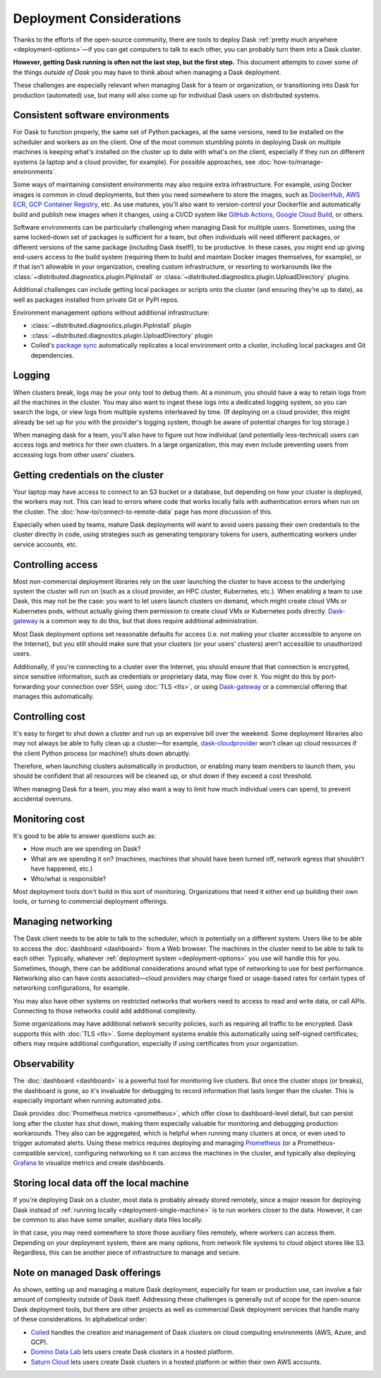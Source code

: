 Deployment Considerations
=========================

Thanks to the efforts of the open-source community, there are tools to deploy Dask :ref:`pretty much anywhere <deployment-options>`—if you can get computers to talk to each other, you can probably turn them into a Dask cluster.

**However, getting Dask running is often not the last step, but the first step.** This document attempts to cover some of the things *outside of Dask* you may have to think about when managing a Dask deployment.

These challenges are especially relevant when managing Dask for a team or organization, or transitioning into Dask for production (automated) use, but many will also come up for individual Dask users on distributed systems.


Consistent software environments
--------------------------------
For Dask to function properly, the same set of Python packages, at the same versions, need to be installed on the scheduler and workers as on the client. One of the most common stumbling points in deploying Dask on multiple machines is keeping what's installed on the cluster up to date with what's on the client, especially if they run on different systems (a laptop and a cloud provider, for example). For possible approaches, see :doc:`how-to/manage-environments`.

Some ways of maintaining consistent environments may also require extra infrastructure. For example, using Docker images is common in cloud deployments, but then you need somewhere to store the images, such as `DockerHub <https://hub.docker.com/>`_, `AWS ECR <https://aws.amazon.com/ecr/>`_, `GCP Container Registry <https://cloud.google.com/container-registry>`_, etc. As use matures, you'll also want to version-control your Dockerfile and automatically build and publish new images when it changes, using a CI/CD system like `GitHub Actions <https://github.com/marketplace/actions/build-and-push-docker-images>`_, `Google Cloud Build <https://cloud.google.com/build/docs/build-push-docker-image>`_, or others.

Software environments can be particularly challenging when managing Dask for multiple users. Sometimes, using the same locked-down set of packages is sufficient for a team, but often individuals will need different packages, or different versions of the same package (including Dask itself!), to be productive. In these cases, you might end up giving end-users access to the build system (requiring them to build and maintain Docker images themselves, for example), or if that isn't allowable in your organization, creating custom infrastructure, or resorting to workarounds like the :class:`~distributed.diagnostics.plugin.PipInstall` or :class:`~distributed.diagnostics.plugin.UploadDirectory` plugins.

Additional challenges can include getting local packages or scripts onto the cluster (and ensuring they're up to date), as well as packages installed from private Git or PyPI repos.

Environment management options without additional infrastructure:

* :class:`~distributed.diagnostics.plugin.PipInstall` plugin
* :class:`~distributed.diagnostics.plugin.UploadDirectory` plugin
* Coiled's `package sync <https://docs.coiled.io/user_guide/package_sync.html>`_ automatically replicates a local environment onto a cluster, including local packages and Git dependencies.


Logging
-------
When clusters break, logs may be your only tool to debug them. At a minimum, you should have a way to retain logs from all the machines in the cluster. You may also want to ingest these logs into a dedicated logging system, so you can search the logs, or view logs from multiple systems interleaved by time. (If deploying on a cloud provider, this might already be set up for you with the provider's logging system, though be aware of potential charges for log storage.)

When managing dask for a team, you'll also have to figure out how individual (and potentially less-technical) users can access logs and metrics for their own clusters. In a large organization, this may even include preventing users from accessing logs from other users' clusters.


Getting credentials on the cluster
----------------------------------
Your laptop may have access to connect to an S3 bucket or a database, but depending on how your cluster is deployed, the workers may not. This can lead to errors where code that works locally fails with authentication errors when run on the cluster. The :doc:`how-to/connect-to-remote-data` page has more discussion of this.

Especially when used by teams, mature Dask deployments will want to avoid users passing their own credentials to the cluster directly in code, using strategies such as generating temporary tokens for users, authenticating workers under service accounts, etc.


Controlling access
------------------
Most non-commercial deployment libraries rely on the user launching the cluster to have access to the underlying system the cluster will run on (such as a cloud provider, an HPC cluster, Kubernetes, etc.). When enabling a team to use Dask, this may not be the case: you want to let users launch clusters on demand, which might create cloud VMs or Kubernetes pods, without actually giving them permission to create cloud VMs or Kubernetes pods directly. `Dask-gateway <https://gateway.dask.org/>`_ is a common way to do this, but that does require additional administration.

Most Dask deployment options set reasonable defaults for access (i.e. not making your cluster accessible to anyone on the Internet), but you still should make sure that your clusters (or your users' clusters) aren't accessible to unauthorized users.

Additionally, if you're connecting to a cluster over the Internet, you should ensure that that connection is encrypted, since sensitive information, such as credentials or proprietary data, may flow over it. You might do this by port-forwarding your connection over SSH, using :doc:`TLS <tls>`, or using `Dask-gateway <https://gateway.dask.org/>`_ or a commercial offering that manages this automatically.


Controlling cost
----------------
It's easy to forget to shut down a cluster and run up an expensive bill over the weekend. Some deployment libraries also may not always be able to fully clean up a cluster—for example, `dask-cloudprovider <https://cloudprovider.dask.org/>`_ won't clean up cloud resources if the client Python process (or machine!) shuts down abruptly.

Therefore, when launching clusters automatically in production, or enabling many team members to launch them, you should be confident that all resources will be cleaned up, or shut down if they exceed a cost threshold.

When managing Dask for a team, you may also want a way to limit how much individual users can spend, to prevent accidental overruns.


Monitoring cost
---------------
It's good to be able to answer questions such as:

- How much are we spending on Dask?
- What are we spending it on? (machines, machines that should have been turned off, network egress that shouldn't have happened, etc.)
- Who/what is responsible?

Most deployment tools don't build in this sort of monitoring. Organizations that need it either end up building their own tools, or turning to commercial deployment offerings.


Managing networking
-------------------
The Dask client needs to be able to talk to the scheduler, which is potentially on a different system. Users like to be able to access the :doc:`dashboard <dashboard>` from a Web browser. The machines in the cluster need to be able to talk to each other. Typically, whatever :ref:`deployment system <deployment-options>` you use will handle this for you. Sometimes, though, there can be additional considerations around what type of networking to use for best performance. Networking also can have costs associated—cloud providers may charge fixed or usage-based rates for certain types of networking configurations, for example.

You may also have other systems on restricted networks that workers need to access to read and write data, or call APIs. Connecting to those networks could add additional complexity.

Some organizations may have additional network security policies, such as requiring all traffic to be encrypted. Dask supports this with :doc:`TLS <tls>`. Some deployment systems enable this automatically using self-signed certificates; others may require additional configuration, especially if using certificates from your organization.


Observability
-------------
The :doc:`dashboard <dashboard>` is a powerful tool for monitoring live clusters. But once the cluster stops (or breaks), the dashboard is gone, so it's invaluable for debugging to record information that lasts longer than the cluster. This is especially important when running automated jobs.

Dask provides :doc:`Prometheus metrics <prometheus>`, which offer close to dashboard-level detail, but can persist long after the cluster has shut down, making them especially valuable for monitoring and debugging production workarounds. They also can be aggregated, which is helpful when running many clusters at once, or even used to trigger automated alerts. Using these metrics requires deploying and managing `Prometheus <https://prometheus.io>`_ (or a Prometheus-compatible service), configuring networking so it can access the machines in the cluster, and typically also deploying `Grafana <https://grafana.com/>`_ to visualize metrics and create dashboards.


Storing local data off the local machine
----------------------------------------
If you're deploying Dask on a cluster, most data is probably already stored remotely, since a major reason for deploying Dask instead of :ref:`running locally <deployment-single-machine>` is to run workers closer to the data. However, it can be common to also have some smaller, auxiliary data files locally.

In that case, you may need somewhere to store those auxiliary files remotely, where workers can access them. Depending on your deployment system, there are many options, from network file systems to cloud object stores like S3. Regardless, this can be another piece of infrastructure to manage and secure.


Note on managed Dask offerings
------------------------------
As shown, setting up and managing a mature Dask deployment, especially for team or production use, can involve a fair amount of complexity outside of Dask itself. Addressing these challenges is generally out of scope for the open-source Dask deployment tools, but there are other projects as well as commercial Dask deployment services that handle many of these considerations. In alphabetical order:

- `Coiled <https://coiled.io/>`_ handles the creation and management of Dask clusters on cloud computing environments (AWS, Azure, and GCP).
- `Domino Data Lab <https://www.dominodatalab.com/>`_ lets users create Dask clusters in a hosted platform.
- `Saturn Cloud <https://saturncloud.io/>`_ lets users create Dask clusters in a hosted platform or within their own AWS accounts.

